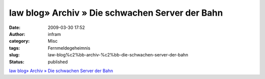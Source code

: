 law blog» Archiv » Die schwachen Server der Bahn
################################################
:date: 2009-03-30 17:52
:author: infram
:category: Misc
:tags: Fernmeldegeheimnis
:slug: law-blog%c2%bb-archiv-%c2%bb-die-schwachen-server-der-bahn
:status: published

`law blog» Archiv » Die schwachen Server der
Bahn <http://www.lawblog.de/index.php/archives/2009/03/28/die-schwachen-server-der-bahn/>`__
